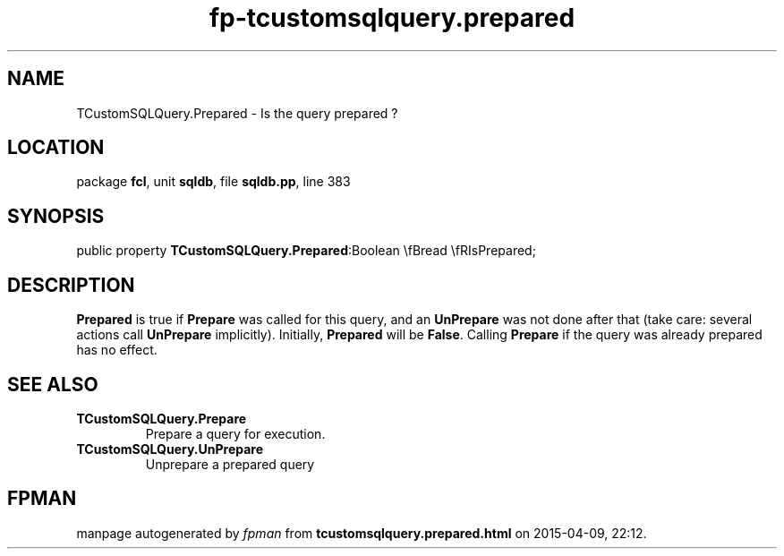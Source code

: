 .\" file autogenerated by fpman
.TH "fp-tcustomsqlquery.prepared" 3 "2014-03-14" "fpman" "Free Pascal Programmer's Manual"
.SH NAME
TCustomSQLQuery.Prepared - Is the query prepared ?
.SH LOCATION
package \fBfcl\fR, unit \fBsqldb\fR, file \fBsqldb.pp\fR, line 383
.SH SYNOPSIS
public property  \fBTCustomSQLQuery.Prepared\fR:Boolean \\fBread \\fRIsPrepared;
.SH DESCRIPTION
\fBPrepared\fR is true if \fBPrepare\fR was called for this query, and an \fBUnPrepare\fR was not done after that (take care: several actions call \fBUnPrepare\fR implicitly). Initially, \fBPrepared\fR will be \fBFalse\fR. Calling \fBPrepare\fR if the query was already prepared has no effect.


.SH SEE ALSO
.TP
.B TCustomSQLQuery.Prepare
Prepare a query for execution.
.TP
.B TCustomSQLQuery.UnPrepare
Unprepare a prepared query

.SH FPMAN
manpage autogenerated by \fIfpman\fR from \fBtcustomsqlquery.prepared.html\fR on 2015-04-09, 22:12.

